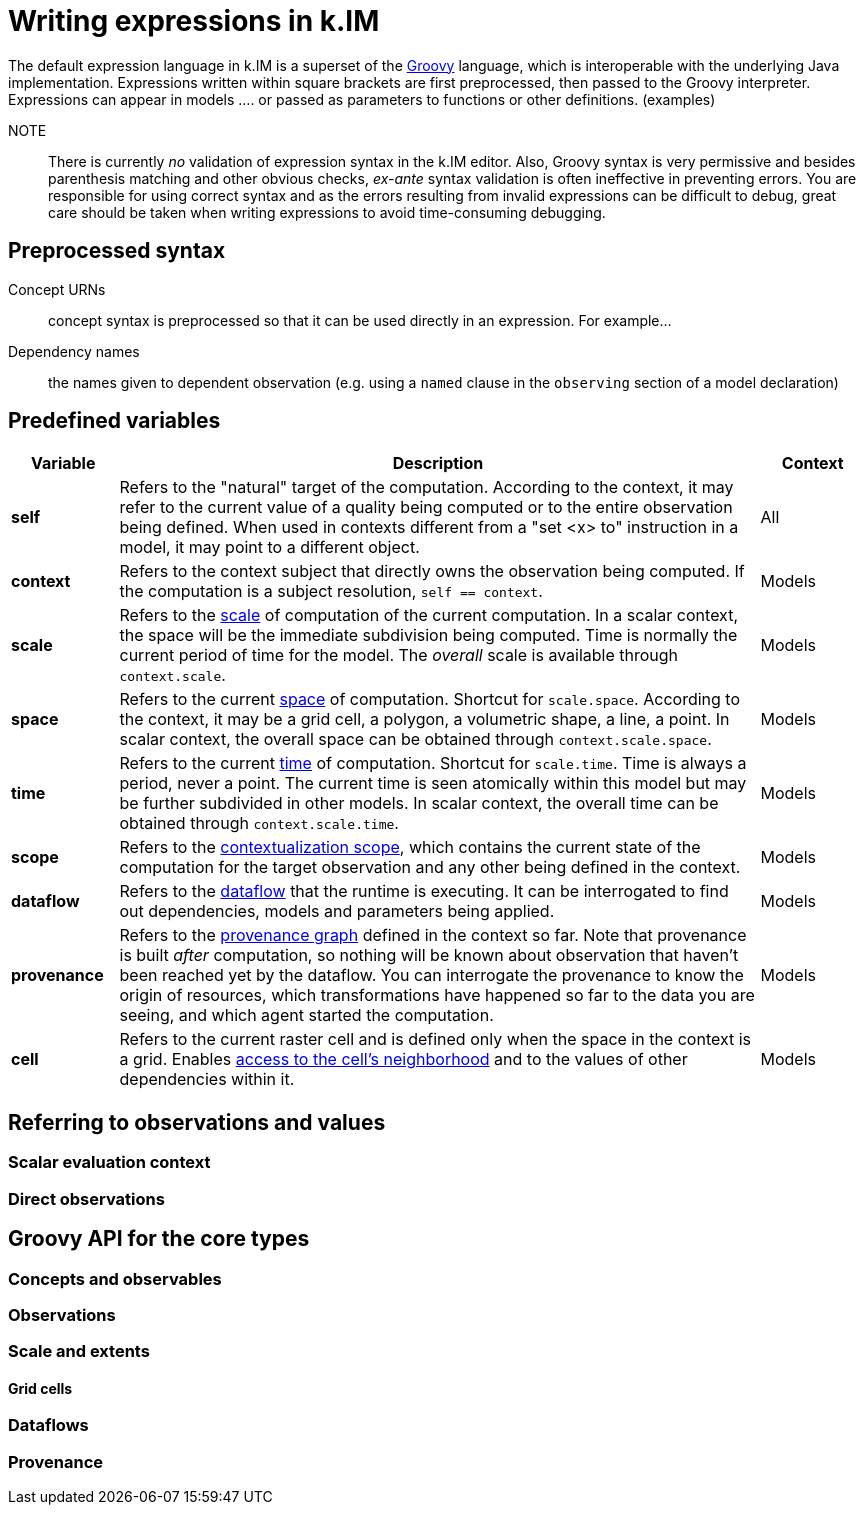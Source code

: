 = Writing expressions in k.IM

The default expression language in k.IM is a superset of the https://groovy-lang.org[Groovy] language, which is interoperable with the underlying Java implementation. Expressions written within square brackets are first preprocessed, then passed to the Groovy interpreter. Expressions can appear in models .... or passed as parameters to functions or other definitions. (examples)

NOTE:: There is currently _no_ validation of expression syntax in the k.IM editor. Also, Groovy syntax is very permissive and besides parenthesis matching and other obvious checks, _ex-ante_ syntax validation is often ineffective in preventing errors. You are responsible for using correct syntax and as the errors resulting from invalid expressions can be difficult to debug, great care should be taken when writing expressions to avoid time-consuming debugging.

== Preprocessed syntax

Concept URNs:: concept syntax is preprocessed so that it can be used directly in an expression. For example...
Dependency names:: the names given to dependent observation (e.g. using a `named` clause in the `observing` section of a model declaration)

== Predefined variables

[cols="1,6,1"]
|===
|Variable |Description | Context

|**self**
|Refers to the "natural" target of the computation. According to the context, it may refer to the current value of a quality being computed or to the entire observation being defined. When used in contexts different from a "set <x> to" instruction in a model, it may point to a different object.
|All
|**context**
|Refers to the context subject that directly owns the observation being computed. If the computation is a subject resolution, `self == context`.
|Models
|**scale**
|Refers to the xref:todo[scale] of computation of the current computation. In a scalar context, the space will be the immediate subdivision being computed. Time is normally the current period of time for the model. The _overall_ scale is available through `context.scale`. 
|Models
|**space**
|Refers to the current xref:todo[space] of computation. Shortcut for `scale.space`. According to the context, it may be a grid cell, a polygon, a volumetric shape, a line, a point. In scalar context, the overall space can be obtained through `context.scale.space`.
|Models
|**time**
|Refers to the current xref:todo[time] of computation. Shortcut for `scale.time`. Time is always a period, never a point. The current time is seen atomically within this model but may be further subdivided in other models. In scalar context, the overall time can be obtained through `context.scale.time`.
|Models
|**scope**
|Refers to the xref:todo[contextualization scope], which contains the current state of the computation for the target observation and any other being defined in the context.
|Models
|**dataflow**
|Refers to the xref:todo[dataflow] that the runtime is executing. It can be interrogated to find out dependencies, models and parameters being applied.
|Models
|**provenance**
|Refers to the xref:todo[provenance graph] defined in the context so far. Note that provenance is built _after_ computation, so nothing will be known about observation that haven't been reached yet by the dataflow. You can interrogate the provenance to know the origin of resources, which transformations have happened so far to the data you are seeing, and which agent started the computation.
|Models
|**cell**
|Refers to the current raster cell and is defined only when the space in the context is a grid. Enables xref:todo[access to the cell's neighborhood] and to the values of other dependencies within it.
|Models
|===

== Referring to observations and values

=== Scalar evaluation context

=== Direct observations


== Groovy API for the core types

=== Concepts and observables

=== Observations

=== Scale and extents

==== Grid cells

=== Dataflows

=== Provenance